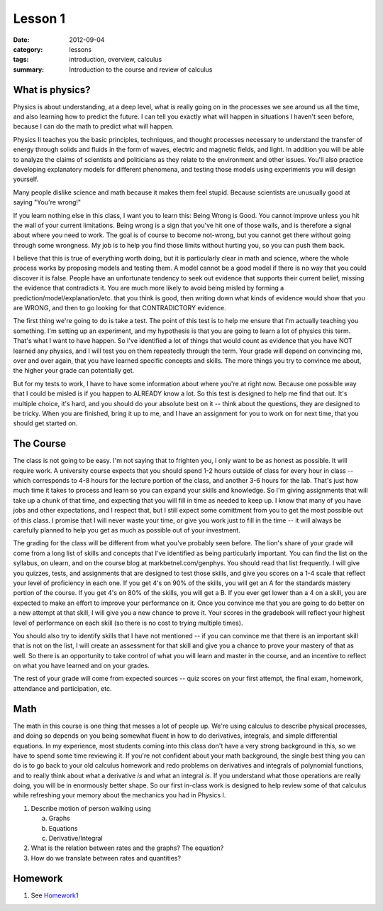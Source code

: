 Lesson 1 
########

:date: 2012-09-04
:category: lessons
:tags: introduction, overview, calculus
:summary: Introduction to the course and review of calculus


================
What is physics?
================

Physics is about understanding, at a deep level, what is really going on in
the processes we see around us all the time, and also learning how to predict the future.  I can tell you exactly what will happen in situations I haven't seen before, because I can do the math to predict what will happen.



Physics II teaches you the basic principles, techniques, and thought processes
necessary to understand the transfer of energy through solids and fluids in the
form of waves, electric and magnetic fields, and light.  In addition you will
be able to analyze the claims of scientists and politicians as they relate to
the environment and other issues. You'll also practice developing explanatory
models for different phenomena, and testing those models using experiments you
will design yourself.

Many people dislike science and math because it makes them feel stupid. Because
scientists are unusually good at saying "You're wrong!"

If you learn nothing else in this class, I want you to learn this: Being Wrong
is Good. You cannot improve unless you hit the wall of your current
limitations. Being wrong is a sign that you've hit one of those walls, and is
therefore a signal about where you need to work. The goal is of course to
become not-wrong, but you cannot get there without going through some
wrongness. My job is to help you find those limits without hurting you, so you
can push them back.

I believe that this is true of everything worth doing, but it is particularly
clear in math and science, where the whole process works by proposing models
and testing them. A model cannot be a good model if there is no way that you
could discover it is false. People have an unfortunate tendency to seek out
evidence that supports their current belief, missing the evidence that
contradicts it. You are much more likely to avoid being misled by forming a
prediction/model/explanation/etc. that you think is good, then writing down
what kinds of evidence would show that you are WRONG, and then to go looking
for that CONTRADICTORY evidence.

The first thing we're going to do is take a test. The point of this test is to
help me ensure that I'm actually teaching you something. I'm setting up an
experiment, and my hypothesis is that you are going to learn a lot of physics
this term. That's what I want to have happen.  So I've identified a lot of
things that would count as evidence that you have NOT learned any physics,
and I will test you on them repeatedly through the term. Your grade will depend
on convincing me, over and over again, that you have learned specific concepts
and skills. The more things you try to convince me about, the
higher your grade can potentially get.

But for my tests to work, I have to have some information about where you're at
right now. Because one possible way that I could be misled is if you happen to
ALREADY know a lot. So this test is designed to help me find that
out. It's multiple choice, it's hard, and you should do your absolute best on
it -- think about the questions, they are designed to be tricky. When you are
finished, bring it up to me, and I have an assignment for you to work on for
next time, that you should get started on.

==========
The Course
==========

The class is not going to be easy. I'm not saying that to frighten you, I only
want to be as honest as possible. It will require work. A university course
expects that you should spend 1-2 hours outside of class for every hour in
class -- which corresponds to 4-8 hours for the lecture portion of the class,
and another 3-6 hours for the lab. That's just how much time it takes to
process and learn so you can expand your skills and knowledge. So I'm giving
assignments that will take up a chunk of that time, and expecting that you will
fill in time as needed to keep up. I know that many of you have jobs and other
expectations, and I respect that, but I still expect some comittment from you
to get the most possible out of this class. I promise that I will never waste
your time, or give you work just to fill in the time -- it will always be
carefully planned to help you get as much as possible out of your investment.

The grading for the class will be different from what you've probably seen
before. The lion's share of your grade will come from a long list of skills and
concepts that I've identified as being particularly important. You can find the
list on the syllabus, on ulearn, and on the course blog at
markbetnel.com/genphys. You should read that list frequently. I will give you
quizzes, tests, and assignments that are designed to test those skills, and
give you scores on a 1-4 scale that reflect your level of proficiency in each
one. If you get 4's on 90% of the skills, you will get an A for the standards
mastery portion of the course. If you get 4's on 80% of the skills, you will
get a B. If you ever get lower than a 4 on a skill, you are expected to make an
effort to improve your performance on it. Once you convince me that you are
going to do better on a new attempt at that skill, I will give you a new chance
to prove it. Your scores in the gradebook will reflect your highest level of
performance on each skill (so there is no cost to trying multiple times).

You should also try to identify skills that I have not mentioned -- if you can
convince me that there is an important skill that is not on the list, I will
create an assessment for that skill and give you a chance to prove your mastery
of that as well. So there is an opportunity to take control of what you will
learn and master in the course, and an incentive to reflect on what you have
learned and on your grades.

The rest of your grade will come from expected sources -- quiz scores on your
first attempt, the final exam, homework, attendance and participation, etc.

====
Math
====

The math in this course is one thing that messes a lot of people up.  We're
using calculus to describe physical processes, and doing so depends on you
being somewhat fluent in how to do derivatives, integrals, and simple
differential equations.  In my experience, most students coming into this class
don't have a very strong background in this, so we have to spend some time
reviewing it.  If you're not confident about your math background, the single
best thing you can do is to go back to your old calculus homework and redo
problems on derivatives and integrals of polynomial functions, and to really
think about what a derivative *is* and what an integral *is*.  If you
understand what those operations are really doing, you will be in enormously
better shape.  So our first in-class work is designed to help review some of
that calculus while refreshing your memory about the mechanics you had in
Physics I.

1.  Describe motion of person walking using
   
    a. Graphs
    b. Equations
    c. Derivative/Integral

2.  What is the relation between rates and the graphs? The equation?

3.  How do we translate between rates and quantities?

========
Homework
========

1. See Homework1_

.. _Homework1: ../homework-1.html


